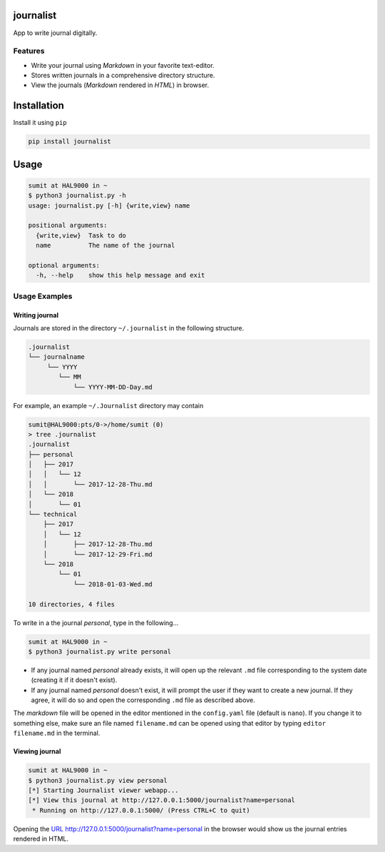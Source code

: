 journalist
==========

App to write journal digitally.

|PyPI version|

Features
--------

-  Write your journal using *Markdown* in your favorite text-editor.
-  Stores written journals in a comprehensive directory structure.
-  View the journals (*Markdown* rendered in *HTML*) in browser.

Installation
============

Install it using ``pip``

.. code:: console

    pip install journalist

Usage
=====

.. code:: console

    sumit at HAL9000 in ~ 
    $ python3 journalist.py -h
    usage: journalist.py [-h] {write,view} name

    positional arguments:
      {write,view}  Task to do
      name          The name of the journal

    optional arguments:
      -h, --help    show this help message and exit

Usage Examples
--------------

Writing journal
~~~~~~~~~~~~~~~

Journals are stored in the directory ``~/.journalist`` in the following
structure.

.. code:: console

    .journalist
    └── journalname
         └── YYYY
            └── MM
                └── YYYY-MM-DD-Day.md

For example, an example ``~/.Journalist`` directory may contain

.. code:: console

    sumit@HAL9000:pts/0->/home/sumit (0) 
    > tree .journalist 
    .journalist
    ├── personal
    │   ├── 2017
    │   │   └── 12
    │   │       └── 2017-12-28-Thu.md
    │   └── 2018
    │       └── 01
    └── technical
        ├── 2017
        │   └── 12
        │       ├── 2017-12-28-Thu.md
        │       └── 2017-12-29-Fri.md
        └── 2018
            └── 01
                └── 2018-01-03-Wed.md

    10 directories, 4 files

To write in a the journal *personal*, type in the following...

.. code:: console

    sumit at HAL9000 in ~
    $ python3 journalist.py write personal

-  If any journal named *personal* already exists, it will open up the
   relevant ``.md`` file corresponding to the system date (creating it
   if it doesn't exist).
-  If any journal named *personal* doesn't exist, it will prompt the
   user if they want to create a new journal. If they agree, it will do
   so and open the corresponding ``.md`` file as described above.

The *markdown* file will be opened in the editor mentioned in the
``config.yaml`` file (default is ``nano``). If you change it to
something else, make sure an file named ``filename.md`` can be opened
using that editor by typing ``editor filename.md`` in the terminal.

Viewing journal
~~~~~~~~~~~~~~~

.. code:: console

    sumit at HAL9000 in ~ 
    $ python3 journalist.py view personal 
    [*] Starting Journalist viewer webapp...
    [*] View this journal at http://127.0.0.1:5000/journalist?name=personal
     * Running on http://127.0.0.1:5000/ (Press CTRL+C to quit)

Opening the `URL <http://127.0.0.1:5000/journalist?name=personal>`__
http://127.0.0.1:5000/journalist?name=personal in the browser would show
us the journal entries rendered in HTML.

.. |PyPI version| image:: https://badge.fury.io/py/journalist.svg
   :target: https://badge.fury.io/py/journalist


